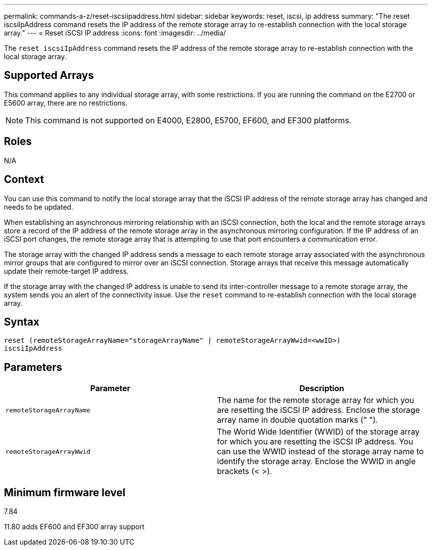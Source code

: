 ---
permalink: commands-a-z/reset-iscsiipaddress.html
sidebar: sidebar
keywords: reset, iscsi, ip address
summary: "The reset iscsiIpAddress command resets the IP address of the remote storage array to re-establish connection with the local storage array."
---
= Reset iSCSI IP address
:icons: font
:imagesdir: ../media/

[.lead]
The `reset iscsiIpAddress` command resets the IP address of the remote storage array to re-establish connection with the local storage array.

== Supported Arrays

This command applies to any individual storage array, with some restrictions. If you are running the command on the E2700 or E5600 array, there are no restrictions.

[NOTE]
====
This command is not supported on E4000, E2800, E5700, EF600, and EF300 platforms.
====

== Roles
N/A

== Context

You can use this command to notify the local storage array that the iSCSI IP address of the remote storage array has changed and needs to be updated.

When establishing an asynchronous mirroring relationship with an iSCSI connection, both the local and the remote storage arrays store a record of the IP address of the remote storage array in the asynchronous mirroring configuration. If the IP address of an iSCSI port changes, the remote storage array that is attempting to use that port encounters a communication error.

The storage array with the changed IP address sends a message to each remote storage array associated with the asynchronous mirror groups that are configured to mirror over an iSCSI connection. Storage arrays that receive this message automatically update their remote-target IP address.

If the storage array with the changed IP address is unable to send its inter-controller message to a remote storage array, the system sends you an alert of the connectivity issue. Use the `reset` command to re-establish connection with the local storage array.

== Syntax
[source,cli]
----
reset (remoteStorageArrayName="storageArrayName" | remoteStorageArrayWwid=<wwID>)
iscsiIpAddress
----

== Parameters
[options="header"]
|===
| Parameter| Description
a|
`remoteStorageArrayName`
a|
The name for the remote storage array for which you are resetting the iSCSI IP address. Enclose the storage array name in double quotation marks (" ").

a|
`remoteStorageArrayWwid`
a|
The World Wide Identifier (WWID) of the storage array for which you are resetting the iSCSI IP address. You can use the WWID instead of the storage array name to identify the storage array. Enclose the WWID in angle brackets (< >).
|===

== Minimum firmware level

7.84

11.80 adds EF600 and EF300 array support
